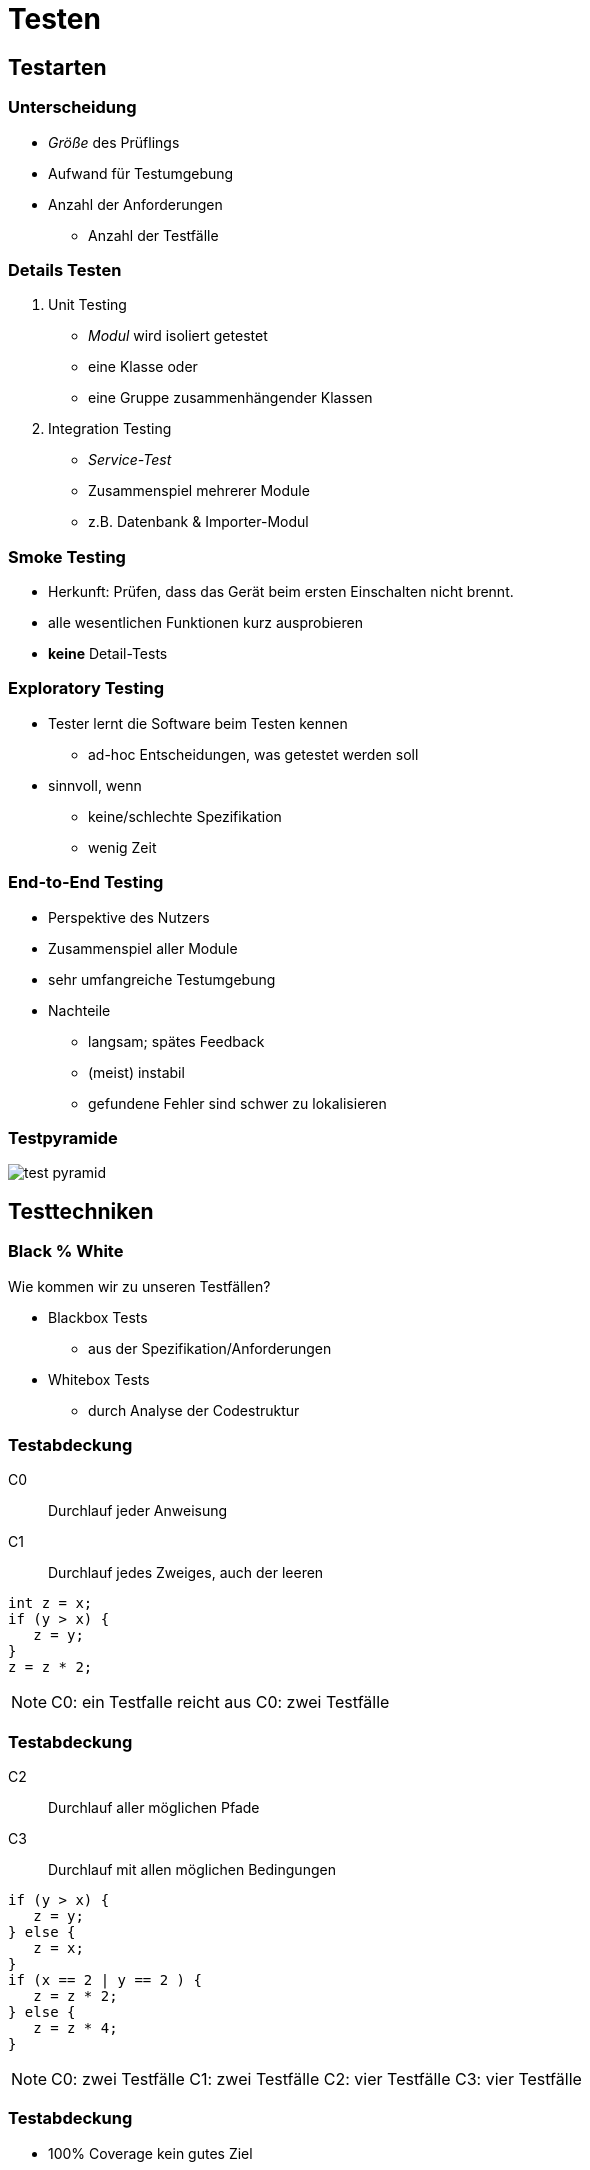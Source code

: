 = Testen

:imagesdir: ../images/12-testen
:revealjs_slideNumber:
:revealjs_history:
:idprefix: slide_

[background-color="cornflowerblue"]
[transition=convex]
== Testarten

=== Unterscheidung

* _Größe_ des Prüflings
* Aufwand für Testumgebung
* Anzahl der Anforderungen
** Anzahl der Testfälle

=== Details Testen

[%step]
. Unit Testing
  * _Modul_ wird [.blue]#isoliert# getestet
  * eine Klasse oder 
  * eine Gruppe zusammenhängender Klassen
. Integration Testing
  * _Service-Test_
  * Zusammenspiel mehrerer Module
  * z.B. Datenbank & Importer-Modul

=== Smoke Testing

[%step]
* Herkunft: Prüfen, dass das Gerät beim ersten Einschalten nicht brennt.
* alle wesentlichen Funktionen kurz ausprobieren
* *keine* Detail-Tests

=== Exploratory Testing

[%step]
* Tester lernt die Software beim Testen kennen
** ad-hoc Entscheidungen, was getestet werden soll
* sinnvoll, wenn 
** keine/schlechte Spezifikation
** wenig Zeit

=== End-to-End Testing

[%step]
* Perspektive des [.blue]#Nutzers#
  * Zusammenspiel aller Module
* sehr umfangreiche Testumgebung
* Nachteile
[%step]
** langsam; spätes Feedback
** (meist) instabil
** gefundene Fehler sind schwer zu lokalisieren

=== Testpyramide

image::test-pyramid.png[]

[background-color="cornflowerblue"]
[transition=convex]
== Testtechniken

=== Black % White

Wie kommen wir zu unseren Testfällen?

* Blackbox Tests
** aus der Spezifikation/Anforderungen
* Whitebox Tests
** durch Analyse der Codestruktur

=== Testabdeckung

[.left]
C0:: Durchlauf jeder Anweisung
C1:: Durchlauf jedes Zweiges, auch der leeren

----
int z = x;
if (y > x) {
   z = y;
}
z = z * 2;
----

[NOTE.speaker]
--
C0: ein Testfalle reicht aus
C0: zwei Testfälle
--

=== Testabdeckung

[.left]
C2:: Durchlauf aller möglichen Pfade 
C3:: Durchlauf mit allen möglichen Bedingungen

----
if (y > x) {
   z = y;
} else {
   z = x;   
}
if (x == 2 | y == 2 ) {
   z = z * 2;
} else {
   z = z * 4;
}
----

[NOTE.speaker]
--
C0: zwei Testfälle
C1: zwei Testfälle
C2: vier Testfälle
C3: vier Testfälle
--

=== Testabdeckung

* 100% Coverage kein gutes Ziel
* Messen allein reicht nicht aus
** Tests müssen den Rückgabewert verifizieren

=== Quellen

* Bild: test pyramid
[.small]#https://www.martinfowler.com/bliki/TestPyramid.html#
[.small]#https://www.martinfowler.com/bliki/images/testPyramid/test-pyramid.png#


* test technik
** whitebox / glasbox test
** blackbox test

